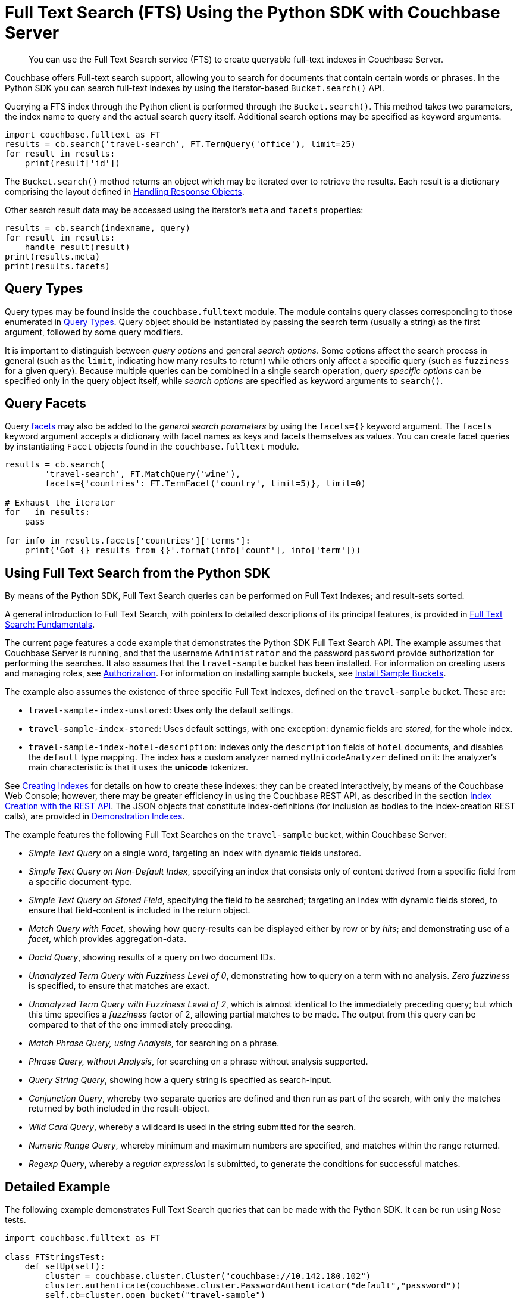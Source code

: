 = Full Text Search (FTS) Using the Python SDK with Couchbase Server
:navtitle: Searching from the SDK

[abstract]
You can use the Full Text Search service (FTS) to create queryable full-text indexes in Couchbase Server.

Couchbase offers Full-text search support, allowing you to search for documents that contain certain words or phrases.
In the Python SDK you can search full-text indexes by using the iterator-based [.api]`Bucket.search()` API.

Querying a FTS index through the Python client is performed through the [.api]`Bucket.search()`.
This method takes two parameters, the index name to query and the actual search query itself.
Additional search options may be specified as keyword arguments.

[source,python]
----
import couchbase.fulltext as FT
results = cb.search('travel-search', FT.TermQuery('office'), limit=25)
for result in results:
    print(result['id'])
----

The [.api]`Bucket.search()` method returns an object which may be iterated over to retrieve the results.
Each result is a dictionary comprising the layout defined in xref:5.1@server:fts:fts-response-object-schema.adoc[Handling Response Objects].

Other search result data may be accessed using the iterator's [.api]`meta` and [.api]`facets` properties:

[source,python]
----
results = cb.search(indexname, query)
for result in results:
    handle_result(result)
print(results.meta)
print(results.facets)
----

== Query Types

Query types may be found inside the `couchbase.fulltext` module.
The module contains query classes corresponding to those enumerated in xref:5.1@server:fts:fts-query-types.adoc[Query Types].
Query object should be instantiated by passing the search term (usually a string) as the first argument, followed by some query modifiers.

It is important to distinguish between _query options_ and general _search options_.
Some options affect the search process in general (such as the [.param]`limit`, indicating how many results to return) while others only affect a specific query (such as [.param]`fuzziness` for a given query).
Because multiple queries can be combined in a single search operation, _query specific options_ can be specified only in the query object itself, while _search options_ are specified as keyword arguments to [.api]`search()`.

== Query Facets

Query xref:full-text-search-overview.adoc#facets[facets] may also be added to the _general search parameters_ by using the [.param]`facets={}` keyword argument.
The [.param]`facets` keyword argument accepts a dictionary with facet names as keys and facets themselves as values.
You can create facet queries by instantiating [.api]`Facet` objects found in the [.api]`couchbase.fulltext` module.

[source,python]
----
results = cb.search(
        'travel-search', FT.MatchQuery('wine'),
        facets={'countries': FT.TermFacet('country', limit=5)}, limit=0)

# Exhaust the iterator
for _ in results:
    pass

for info in results.facets['countries']['terms']:
    print('Got {} results from {}'.format(info['count'], info['term']))
----

[#using-full-text-search-from-the-python-sdk]
== Using Full Text Search from the Python SDK

By means of the Python SDK, Full Text Search queries can be performed on Full Text Indexes; and result-sets sorted.

A general introduction to Full Text Search, with pointers to detailed descriptions of its principal features, is provided in xref:5.1@server:fts:full-text-intro.adoc[Full Text Search: Fundamentals].

The current page features a code example that demonstrates the Python SDK Full Text Search API.
The example assumes that Couchbase Server is running, and that the username `Administrator` and the password `password` provide authorization for performing the searches.
It also assumes that the `travel-sample` bucket has been installed.
For information on creating users and managing roles, see xref:5.1@server:security:security-authorization.adoc[Authorization].
For information on installing sample buckets, see xref:settings:install-sample-buckets.adoc[Install Sample Buckets].

The example also assumes the existence of three specific Full Text Indexes, defined on the `travel-sample` bucket.
These are:

* `travel-sample-index-unstored`: Uses only the default settings.
* `travel-sample-index-stored`: Uses default settings, with one exception: dynamic fields are _stored_, for the whole index.
* `travel-sample-index-hotel-description`: Indexes only the `description` fields of `hotel` documents, and disables the `default` type mapping.
The index has a custom analyzer named `myUnicodeAnalyzer` defined on it: the analyzer's main characteristic is that it uses the *unicode* tokenizer.

See xref:5.1@server:fts:fts-creating-indexes.adoc[Creating Indexes] for details on how to create these indexes: they can be created interactively, by means of the Couchbase Web Console; however, there may be greater efficiency in using the Couchbase REST API, as described in the section xref:5.1@server:fts:fts-creating-indexes.adoc#index-creation-with-the-rest-api[Index Creation with the REST API].
The JSON objects that constitute index-definitions (for inclusion as bodies to the index-creation REST calls), are provided in xref:5.1@server:fts:fts-demonstration-indexes.adoc[Demonstration Indexes].

The example features the following Full Text Searches on the `travel-sample` bucket, within Couchbase Server:

* _Simple Text Query_ on a single word, targeting an index with dynamic fields unstored.
* _Simple Text Query on Non-Default Index_, specifying an index that consists only of content derived from a specific field from a specific document-type.
* _Simple Text Query on Stored Field_, specifying the field to be searched; targeting an index with dynamic fields stored, to ensure that field-content is included in the return object.
* _Match Query with Facet_, showing how query-results can be displayed either by row or by _hits_; and demonstrating use of a _facet_, which provides aggregation-data.
* _DocId Query_, showing results of a query on two document IDs.
* _Unanalyzed Term Query with Fuzziness Level of 0_, demonstrating how to query on a term with no analysis.
_Zero fuzziness_ is specified, to ensure that matches are exact.
* _Unanalyzed Term Query with Fuzziness Level of 2_, which is almost identical to the immediately preceding query; but which this time specifies a _fuzziness_ factor of 2, allowing partial matches to be made.
The output from this query can be compared to that of the one immediately preceding.
* _Match Phrase Query, using Analysis_, for searching on a phrase.
* _Phrase Query, without Analysis_, for searching on a phrase without analysis supported.
* _Query String Query_, showing how a query string is specified as search-input.
* _Conjunction Query_, whereby two separate queries are defined and then run as part of the search, with only the matches returned by both included in the result-object.
* _Wild Card Query_, whereby a wildcard is used in the string submitted for the search.
* _Numeric Range Query_, whereby minimum and maximum numbers are specified, and matches within the range returned.
* _Regexp Query_, whereby a _regular expression_ is submitted, to generate the conditions for successful matches.

[#python-fts-detailed-example]
== Detailed Example

The following example demonstrates Full Text Search queries that can be made with the Python SDK.
It can be run using Nose tests.

[source,python]
----
import couchbase.fulltext as FT

class FTStringsTest:
    def setUp(self):
        cluster = couchbase.cluster.Cluster("couchbase://10.142.180.102")
        cluster.authenticate(couchbase.cluster.PasswordAuthenticator("default","password"))
        self.cb=cluster.open_bucket("travel-sample")

    @staticmethod
    def printResult(label, resultObject):
        print()
        print("= = = = = = = = = = = = = = = = = = = = = = =")
        print("= = = = = = = = = = = = = = = = = = = = = = =")
        print()
        print(label)
        print()

        for row in resultObject:
            print(row)

    def test_demo(self):
        results = self.cb.search(
            'travel-search',
            FT.MatchQuery('part', fuzziness=0, field='content'),
            limit=3,
            facets={'countries': FT.TermFacet('country', limit=3)})

        for row in results:
            pprint(row)

        print('Facet results:')

    def test_simple_text_query(self):
        indexName = "travel-sample-index-unstored"
        query = FT.MatchQuery("swanky")

        result = self.cb.search(indexName, query, limit=10)

        FTStringsTest.printResult("Simple Text Query", result)

    def test_simple_text_query_on_stored_field(self):
        indexName = "travel-sample-index-stored"
        query = FT.MatchQuery("MDG")
        query.field = "destinationairport"

        result = self.cb.query(indexName, query).limit(10).highlight()

        FTStringsTest.printResult("Simple Text Query on Stored Field", result)

    def test_simple_text_query_on_non_default_index(self):
        indexName = "travel-sample-index-hotel-description"
        query = FT.MatchQuery("swanky")

        result = self.cb.search(indexName, query, limit=10)

        FTStringsTest.printResult("Simple Text Query on Non-Default Index", result)

    def test_text_query_on_stored_field_with_facet(self):
        indexName = "travel-sample-index-stored"
        query = FT.MatchQuery("La Rue Saint Denis!!")
        query.field = "reviews.content"

        result = self.cb.search(indexName, query, limit=10, highlight_style="ansi",
                                facets={"Countries Referenced": FT.TermFacet("country", 5)})

        FTStringsTest.printResult("Match Query with Facet, Result by Row", result)

        print()
        print("Match Query with Facet, Result by hits:")
        print(result.hits())

        print()
        print("Match Query with Facet, Result by facet: ")
        print(result.facets())

    def test_doc_id_query_method(self):
        indexName = "travel-sample-index-unstored"
        query = FT.DocIdQuery(["hotel_26223", "hotel_28960"])

        result = self.cb.search(indexName, query)

        FTStringsTest.printResult("DocId Query", result)

    def test_un_analyzed_term_query(self):
        fuzzinessLevel = 5
        indexName = "travel-sample-index-stored"
        query = FT.TermQuery("sushi", field="reviews.content", fuzziness=fuzzinessLevel)

        result = self.cb.search(indexName, query, limit=50, highlight_style="ansi")

        FTStringsTest.printResult("Unanalyzed Term Query with Fuzziness Level of " + str(fuzzinessLevel) + ":", result)

    def test_match_phrase_query_on_stored_field(self):
        indexName = "travel-sample-index-stored"
        query = FT.MatchPhraseQuery("Eiffel Tower", field="description")

        result = self.cb.search(indexName, query, limit=10, highlight_style="ansi")

        FTStringsTest.printResult("Match Phrase Query, using Analysis", result)

    def test_un_analyzed_phrase_query(self):
        indexName = "travel-sample-index-stored"
        query = FT.PhraseQuery("dorm", "rooms", field="description")

        result = self.cb.search(indexName, query, limit=10, highlight_style="ansi")
        FTStringsTest.printResult("Phrase Query, without Analysis", result)

    def test_conjunction_query_method(self):
        indexName = "travel-sample-index-stored"
        firstQuery = FT.MatchQuery("La Rue Saint Denis!!", field="reviews.content")
        secondQuery = FT.MatchQuery("boutique", field="description")

        conjunctionQuery = FT.ConjunctionQuery(firstQuery, secondQuery)

        result = self.cb.search(indexName, conjunctionQuery, limit=10, highlight_style="ansi")

        FTStringsTest.printResult("Conjunction Query", result)

    def test_query_string_method(self):
        indexName = "travel-sample-index-unstored"
        query = FT.QueryStringQuery("description: Imperial")

        result = self.cb.search(indexName, query, limit=10)

        FTStringsTest.printResult("Query String Query", result)

    def test_wild_card_query_method(self):
        indexName = "travel-sample-index-stored"
        query = FT.WildcardQuery("bouti*ue").field("description")

        result = self.cb.search(indexName, query, limit=10, highlight_style="ansi")

        FTStringsTest.printResult("Wild Card Query", result)

    def test_numeric_range_query_method(self):
        indexName = "travel-sample-index-unstored"
        query = FT.NumericRangeQuery(min=10100, max=10200, field="id")

        result = self.cb.search(indexName, query, limit=10)

        FTStringsTest.printResult("Numeric Range Query", result)

    def test_regexp_query_method(self):
        indexName = "travel-sample-index-stored"
        query = FT.RegexQuery("[a-z]", field="description")

        result = self.cb.search(indexName, query, limit=10, highlight=True)

        FTStringsTest.printResult("Regexp Query", result)
----
